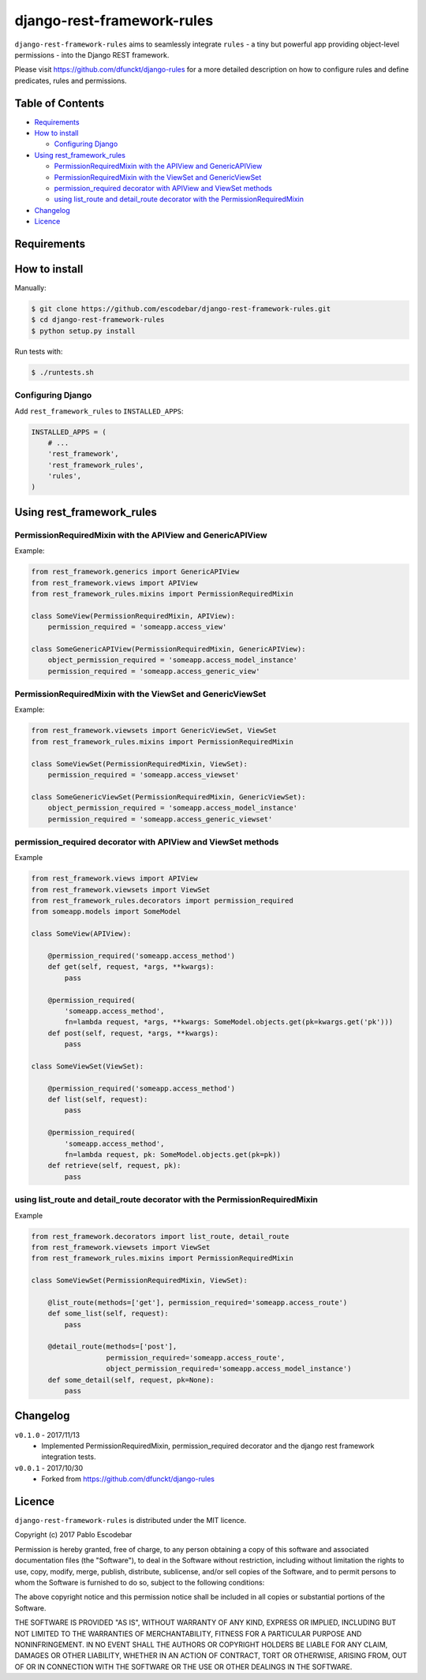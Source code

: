 django-rest-framework-rules
^^^^^^^^^^^^^^^^^^^^^^^^^^^

``django-rest-framework-rules`` aims to seamlessly integrate ``rules`` -  a tiny but powerful app providing object-level permissions - into the Django REST framework.

Please visit https://github.com/dfunckt/django-rules for a more detailed description on how to configure rules and  define predicates, rules and permissions.

Table of Contents
=================

- `Requirements`_
- `How to install`_

  - `Configuring Django`_

- `Using rest_framework_rules`_

  - `PermissionRequiredMixin with the APIView and GenericAPIView`_
  - `PermissionRequiredMixin with the ViewSet and GenericViewSet`_
  - `permission_required decorator with APIView and ViewSet methods`_
  - `using list_route and detail_route decorator with the PermissionRequiredMixin`_

- `Changelog`_
- `Licence`_

Requirements
============

How to install
==============

Manually:

.. code:: bash

    $ git clone https://github.com/escodebar/django-rest-framework-rules.git
    $ cd django-rest-framework-rules
    $ python setup.py install

Run tests with:

.. code:: bash

    $ ./runtests.sh


Configuring Django
------------------

Add ``rest_framework_rules`` to ``INSTALLED_APPS``:

.. code:: python

    INSTALLED_APPS = (
        # ...
        'rest_framework',
        'rest_framework_rules',
        'rules',
    )

Using rest_framework_rules
==========================

PermissionRequiredMixin with the APIView and GenericAPIView
-----------------------------------------------------------

Example:

.. code:: python

    from rest_framework.generics import GenericAPIView
    from rest_framework.views import APIView
    from rest_framework_rules.mixins import PermissionRequiredMixin

    class SomeView(PermissionRequiredMixin, APIView):
        permission_required = 'someapp.access_view'

    class SomeGenericAPIView(PermissionRequiredMixin, GenericAPIView):
        object_permission_required = 'someapp.access_model_instance'
        permission_required = 'someapp.access_generic_view'

PermissionRequiredMixin with the ViewSet and GenericViewSet
-----------------------------------------------------------

Example:

.. code:: python

    from rest_framework.viewsets import GenericViewSet, ViewSet
    from rest_framework_rules.mixins import PermissionRequiredMixin

    class SomeViewSet(PermissionRequiredMixin, ViewSet):
        permission_required = 'someapp.access_viewset'

    class SomeGenericViewSet(PermissionRequiredMixin, GenericViewSet):
        object_permission_required = 'someapp.access_model_instance'
        permission_required = 'someapp.access_generic_viewset'

permission_required decorator with APIView and ViewSet methods
--------------------------------------------------------------

Example

.. code:: python

    from rest_framework.views import APIView
    from rest_framework.viewsets import ViewSet
    from rest_framework_rules.decorators import permission_required
    from someapp.models import SomeModel

    class SomeView(APIView):

        @permission_required('someapp.access_method')
        def get(self, request, *args, **kwargs):
            pass

        @permission_required(
            'someapp.access_method',
            fn=lambda request, *args, **kwargs: SomeModel.objects.get(pk=kwargs.get('pk')))
        def post(self, request, *args, **kwargs):
            pass

    class SomeViewSet(ViewSet):

        @permission_required('someapp.access_method')
        def list(self, request):
            pass

        @permission_required(
            'someapp.access_method',
            fn=lambda request, pk: SomeModel.objects.get(pk=pk))
        def retrieve(self, request, pk):
            pass

using list_route and detail_route decorator with the PermissionRequiredMixin
----------------------------------------------------------------------------

Example

.. code:: python

    from rest_framework.decorators import list_route, detail_route
    from rest_framework.viewsets import ViewSet
    from rest_framework_rules.mixins import PermissionRequiredMixin

    class SomeViewSet(PermissionRequiredMixin, ViewSet):

        @list_route(methods=['get'], permission_required='someapp.access_route')
        def some_list(self, request):
            pass

        @detail_route(methods=['post'],
                      permission_required='someapp.access_route',
                      object_permission_required='someapp.access_model_instance')
        def some_detail(self, request, pk=None):
            pass

Changelog
=========

``v0.1.0`` - 2017/11/13
    - Implemented PermissionRequiredMixin, permission_required decorator and the django rest framework integration tests.

``v0.0.1`` - 2017/10/30
    - Forked from https://github.com/dfunckt/django-rules


Licence
=======

``django-rest-framework-rules`` is distributed under the MIT licence.

Copyright (c) 2017 Pablo Escodebar

Permission is hereby granted, free of charge, to any person
obtaining a copy of this software and associated documentation
files (the "Software"), to deal in the Software without
restriction, including without limitation the rights to use,
copy, modify, merge, publish, distribute, sublicense, and/or sell
copies of the Software, and to permit persons to whom the
Software is furnished to do so, subject to the following
conditions:

The above copyright notice and this permission notice shall be
included in all copies or substantial portions of the Software.

THE SOFTWARE IS PROVIDED "AS IS", WITHOUT WARRANTY OF ANY KIND,
EXPRESS OR IMPLIED, INCLUDING BUT NOT LIMITED TO THE WARRANTIES
OF MERCHANTABILITY, FITNESS FOR A PARTICULAR PURPOSE AND
NONINFRINGEMENT. IN NO EVENT SHALL THE AUTHORS OR COPYRIGHT
HOLDERS BE LIABLE FOR ANY CLAIM, DAMAGES OR OTHER LIABILITY,
WHETHER IN AN ACTION OF CONTRACT, TORT OR OTHERWISE, ARISING
FROM, OUT OF OR IN CONNECTION WITH THE SOFTWARE OR THE USE OR
OTHER DEALINGS IN THE SOFTWARE.
